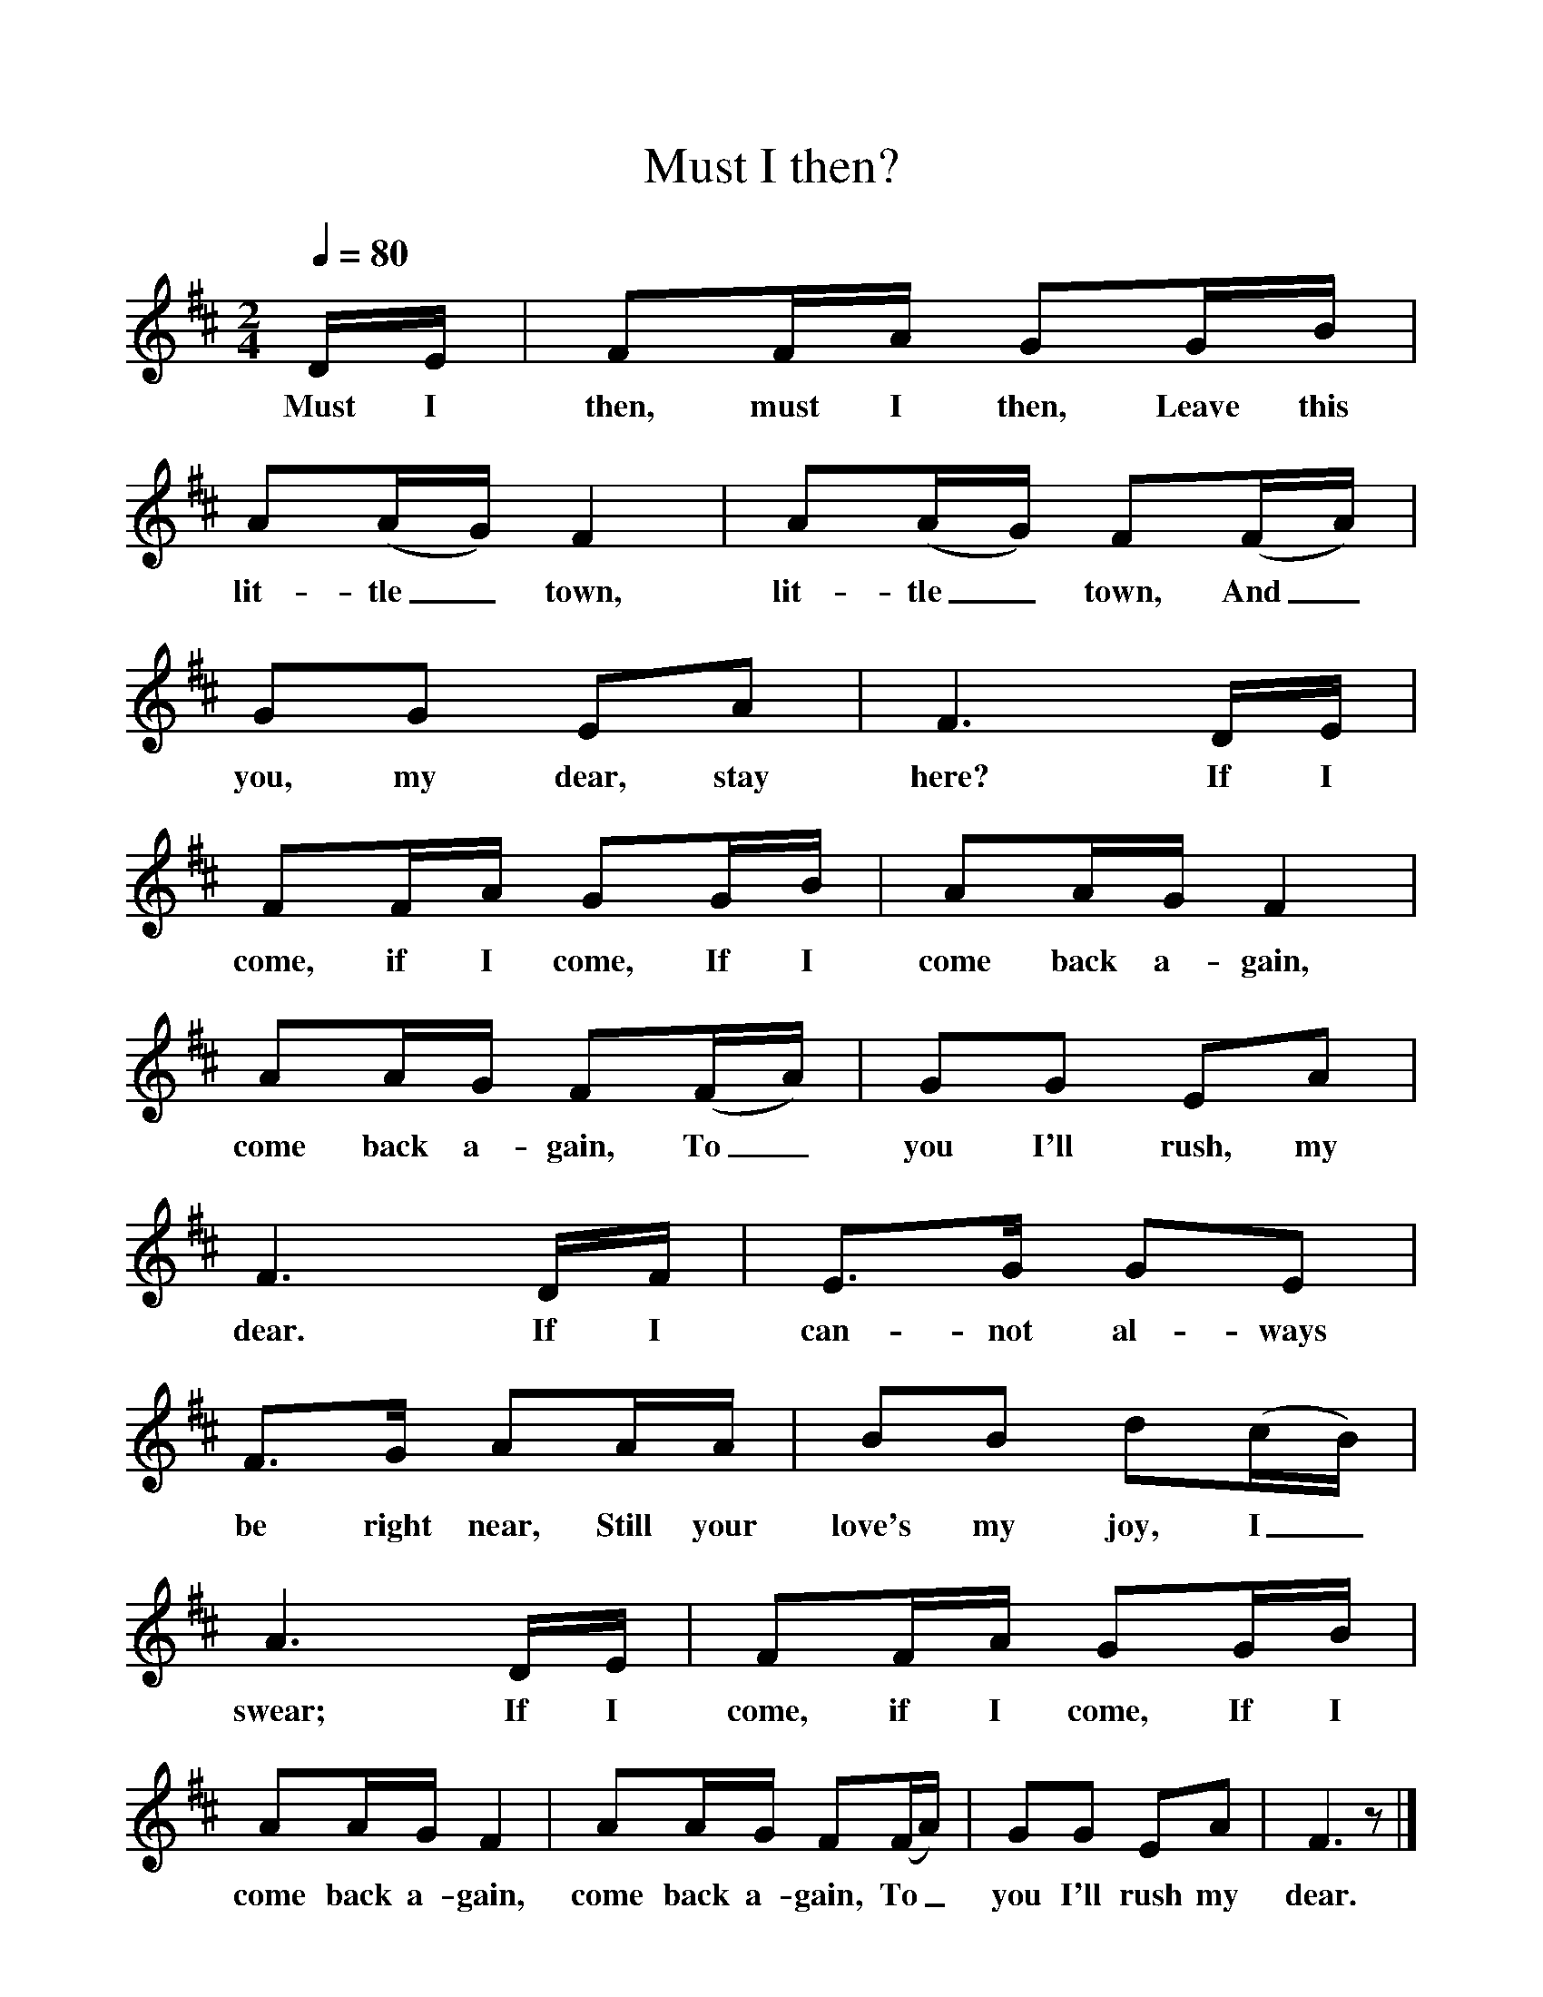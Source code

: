 %%scale 1
X:1     %Music
T:Must I then?
B:Singing Together, Spring 1976, BBC Publications
F:http://www.folkinfo.org/songs
M:2/4     %Meter
Q:1/4=80
L:1/16     %
K:D
DE |F2FA G2GB |A2(AG) F4 |A2(AG) F2(FA) |
w:Must I then, must I then, Leave this lit-tle_ town, lit-tle_ town, And_ 
G2G2 E2A2 |F6 DE |F2FA G2GB |A2AG F4 |
w:you, my dear, stay here? If I come, if I come, If I come back a-gain, 
A2AG F2(FA) |G2G2 E2A2 |F6 DF |E3G G2E2 |
w:come back a-gain, To_ you I'll rush, my dear. If I can-not al-ways 
F3G A2AA |B2B2 d2(cB) |A6 DE |F2FA G2GB |
w:be right near, Still your love's my joy, I_ swear; If I come, if I come, If I 
A2AG F4 |A2AG F2(FA) |G2G2 E2A2 |F6 z2 |]
w:come back a-gain, come back a-gain, To_ you I'll rush my dear. 
